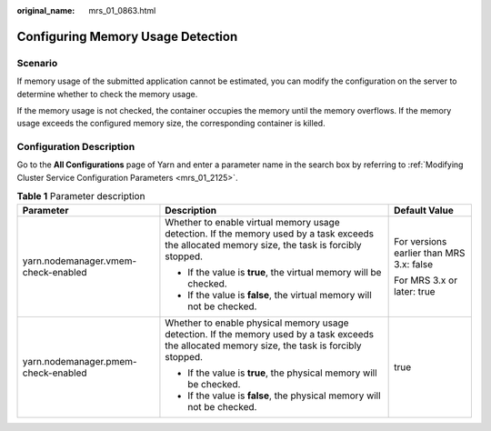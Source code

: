:original_name: mrs_01_0863.html

.. _mrs_01_0863:

Configuring Memory Usage Detection
==================================

Scenario
--------

If memory usage of the submitted application cannot be estimated, you can modify the configuration on the server to determine whether to check the memory usage.

If the memory usage is not checked, the container occupies the memory until the memory overflows. If the memory usage exceeds the configured memory size, the corresponding container is killed.

Configuration Description
-------------------------

Go to the **All Configurations** page of Yarn and enter a parameter name in the search box by referring to :ref:`Modifying Cluster Service Configuration Parameters <mrs_01_2125>`.

.. table:: **Table 1** Parameter description

   +-------------------------------------+--------------------------------------------------------------------------------------------------------------------------------------------------+------------------------------------------+
   | Parameter                           | Description                                                                                                                                      | Default Value                            |
   +=====================================+==================================================================================================================================================+==========================================+
   | yarn.nodemanager.vmem-check-enabled | Whether to enable virtual memory usage detection. If the memory used by a task exceeds the allocated memory size, the task is forcibly stopped.  | For versions earlier than MRS 3.x: false |
   |                                     |                                                                                                                                                  |                                          |
   |                                     | -  If the value is **true**, the virtual memory will be checked.                                                                                 | For MRS 3.x or later: true               |
   |                                     | -  If the value is **false**, the virtual memory will not be checked.                                                                            |                                          |
   +-------------------------------------+--------------------------------------------------------------------------------------------------------------------------------------------------+------------------------------------------+
   | yarn.nodemanager.pmem-check-enabled | Whether to enable physical memory usage detection. If the memory used by a task exceeds the allocated memory size, the task is forcibly stopped. | true                                     |
   |                                     |                                                                                                                                                  |                                          |
   |                                     | -  If the value is **true**, the physical memory will be checked.                                                                                |                                          |
   |                                     | -  If the value is **false**, the physical memory will not be checked.                                                                           |                                          |
   +-------------------------------------+--------------------------------------------------------------------------------------------------------------------------------------------------+------------------------------------------+
